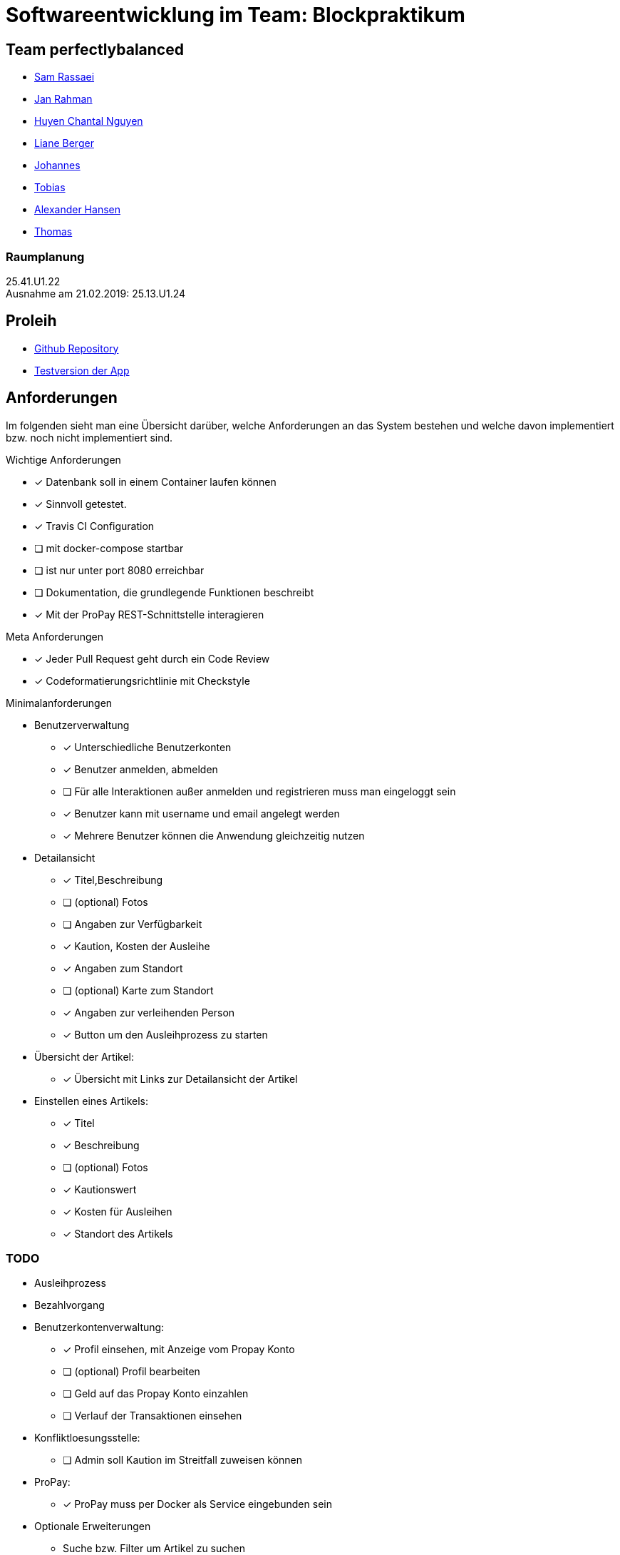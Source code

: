 = Softwareentwicklung im Team: Blockpraktikum

== Team perfectlybalanced
- mailto:sam.rassaei@hhu.de[Sam Rassaei]
- mailto:jan.rahman@hhu.de[Jan Rahman]
- mailto:hungu105@hhu.de[Huyen Chantal Nguyen]
- mailto:liber112@uni-duesseldorf.de[Liane Berger]
- mailto:jofus100@hhu.de[Johannes]
- mailto:tobias.porzelt@uni-duesseldorf.de[Tobias]
- mailto:alexander.hansen@hhu.de[Alexander Hansen]
- mailto:thbar105@uni-duesseldorf.de[Thomas]

=== Raumplanung
25.41.U1.22 +
Ausnahme am 21.02.2019: 25.13.U1.24

== Proleih
- https://github.com/hhu-propra2/abschlussprojekt-perfectlybalanced[Github Repository]
- https://propra-proleih.herokuapp.com/[Testversion der App]

== Anforderungen
Im folgenden sieht man eine Übersicht darüber, welche Anforderungen an das System bestehen
und welche davon implementiert bzw. noch nicht implementiert sind.


.Wichtige Anforderungen
* [x] Datenbank soll in einem Container laufen können
* [x] Sinnvoll getestet.
* [x] Travis CI Configuration
* [ ] mit docker-compose startbar
* [ ] ist nur unter port 8080 erreichbar
* [ ] Dokumentation, die grundlegende Funktionen beschreibt
* [x] Mit der ProPay REST-Schnittstelle interagieren


.Meta Anforderungen
* [x] Jeder Pull Request geht durch ein Code Review
* [x] Codeformatierungsrichtlinie mit Checkstyle


.Minimalanforderungen
* Benutzerverwaltung
** [x] Unterschiedliche Benutzerkonten
** [x] Benutzer anmelden, abmelden
** [ ] Für alle Interaktionen außer anmelden und registrieren muss man eingeloggt sein
** [x] Benutzer kann mit username und email angelegt werden
** [x] Mehrere Benutzer können die Anwendung gleichzeitig nutzen

* Detailansicht
** [x] Titel,Beschreibung
** [ ] (optional) Fotos
** [ ] Angaben zur Verfügbarkeit
** [x] Kaution, Kosten der Ausleihe
** [x] Angaben zum Standort
** [ ] (optional) Karte zum Standort
** [x] Angaben zur verleihenden Person
** [x] Button um den Ausleihprozess zu starten

* Übersicht der Artikel:
** [x] Übersicht mit Links zur Detailansicht der Artikel

* Einstellen eines Artikels:
** [x] Titel
** [x] Beschreibung
** [ ] (optional) Fotos
** [x] Kautionswert
** [x] Kosten für Ausleihen
** [x] Standort des Artikels


=== TODO
* Ausleihprozess
* Bezahlvorgang
* Benutzerkontenverwaltung:
** [x] Profil einsehen, mit Anzeige vom Propay Konto
** [ ] (optional) Profil bearbeiten
** [ ] Geld auf das Propay Konto einzahlen
** [ ] Verlauf der Transaktionen einsehen

* Konfliktloesungsstelle:
** [ ] Admin soll Kaution im Streitfall zuweisen können

* ProPay:
** [x] ProPay muss per Docker als Service eingebunden sein

* Optionale Erweiterungen
** Suche bzw. Filter um Artikel zu suchen
** Karte anzeigen mit Artikeln um zu sehen was es in der Naehe zum leihen gibt.
